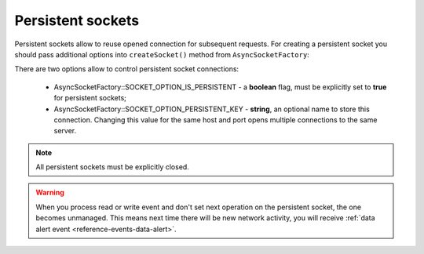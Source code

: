 ==================
Persistent sockets
==================

Persistent sockets allow to reuse opened connection for subsequent requests. For creating a
persistent socket you should pass additional options into ``createSocket()`` method from
``AsyncSocketFactory``:

.. code-block:: php
   :linenos:

   use AsyncSockets\Socket\AsyncSocketFactory;

   $factory = new AsyncSocketFactory();
   $client  = $factory->createSocket(
       AsyncSocketFactory::SOCKET_CLIENT,
       [
           AsyncSocketFactory::SOCKET_OPTION_IS_PERSISTENT => true
       ]
   );

There are two options allow to control persistent socket connections:

    * AsyncSocketFactory::SOCKET_OPTION_IS_PERSISTENT - a **boolean** flag, must be explicitly set to **true**
      for persistent sockets;
    * AsyncSocketFactory::SOCKET_OPTION_PERSISTENT_KEY - **string**, an optional name to store this connection.
      Changing this value for the same host and port opens multiple connections to the same server.

.. note::
   All persistent sockets must be explicitly closed.

.. warning::
   When you process read or write event and don't set next operation on the persistent socket, the one becomes unmanaged.
   This means next time there will be new network activity, you will receive
   :ref:`data alert event <reference-events-data-alert>`.

